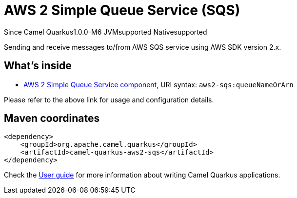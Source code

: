// Do not edit directly!
// This file was generated by camel-quarkus-package-maven-plugin:update-extension-doc-page

[[aws2-sqs]]
= AWS 2 Simple Queue Service (SQS)

[.badges]
[.badge-key]##Since Camel Quarkus##[.badge-version]##1.0.0-M6## [.badge-key]##JVM##[.badge-supported]##supported## [.badge-key]##Native##[.badge-supported]##supported##

Sending and receive messages to/from AWS SQS service using AWS SDK version 2.x.

== What's inside

* https://camel.apache.org/components/latest/aws2-sqs-component.html[AWS 2 Simple Queue Service component], URI syntax: `aws2-sqs:queueNameOrArn`

Please refer to the above link for usage and configuration details.

== Maven coordinates

[source,xml]
----
<dependency>
    <groupId>org.apache.camel.quarkus</groupId>
    <artifactId>camel-quarkus-aws2-sqs</artifactId>
</dependency>
----

Check the xref:user-guide/index.adoc[User guide] for more information about writing Camel Quarkus applications.
